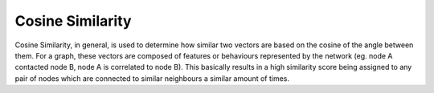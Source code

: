 Cosine Similarity
-----------------

Cosine Similarity, in general, is used to determine how similar two vectors are based on the cosine of the angle between them. For a graph, these vectors are composed of features or behaviours represented by the network (eg. node A contacted node B, node A is correlated to node B). This basically results in a high similarity score being assigned to any pair of nodes which are connected to similar neighbours a similar amount of times.


.. help-id: au.gov.asd.tac.constellation.plugins.algorithms.similarity.CosineSimilarityPlugin
